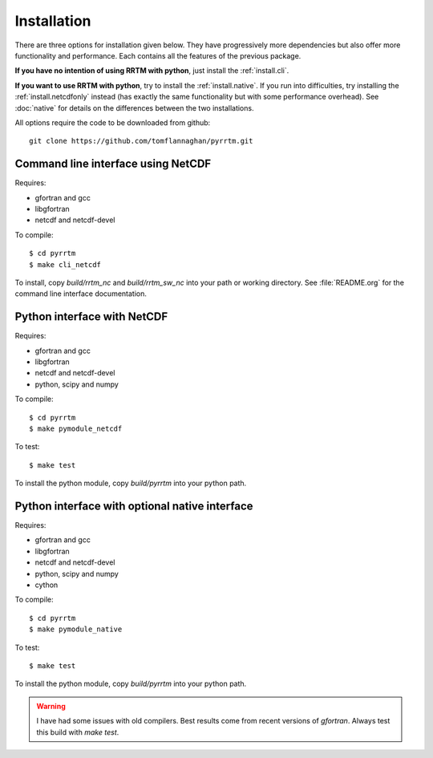 
Installation
============

There are three options for installation given below. They have
progressively more dependencies but also offer more functionality and
performance. Each contains all the features of the previous package.

**If you have no intention of using RRTM with python**, just install
the :ref:`install.cli`.

**If you want to use RRTM with python**, try to install the
:ref:`install.native`. If you run into difficulties, try installing
the :ref:`install.netcdfonly` instead (has exactly the same
functionality but with some performance overhead). See :doc:`native`
for details on the differences between the two installations.

All options require the code to be downloaded from github::
 
  git clone https://github.com/tomflannaghan/pyrrtm.git

.. _install.cli:

Command line interface using NetCDF
-----------------------------------

Requires:

- gfortran and gcc
- libgfortran
- netcdf and netcdf-devel

To compile::

  $ cd pyrrtm
  $ make cli_netcdf

To install, copy `build/rrtm_nc` and `build/rrtm_sw_nc` into your path
or working directory. See :file:`README.org` for the command line
interface documentation.

.. _install.netcdfonly:

Python interface with NetCDF
----------------------------

Requires:

- gfortran and gcc
- libgfortran
- netcdf and netcdf-devel
- python, scipy and numpy

To compile::

  $ cd pyrrtm
  $ make pymodule_netcdf

To test::

  $ make test

To install the python module, copy `build/pyrrtm` into your python path.

.. _install.native:

Python interface with optional native interface
-----------------------------------------------

Requires:

- gfortran and gcc
- libgfortran
- netcdf and netcdf-devel
- python, scipy and numpy
- cython

To compile::

  $ cd pyrrtm
  $ make pymodule_native

To test::

  $ make test

To install the python module, copy `build/pyrrtm` into your python path.

.. warning::

   I have had some issues with old compilers. Best results come from
   recent versions of `gfortran`. Always test this build with `make
   test`.
